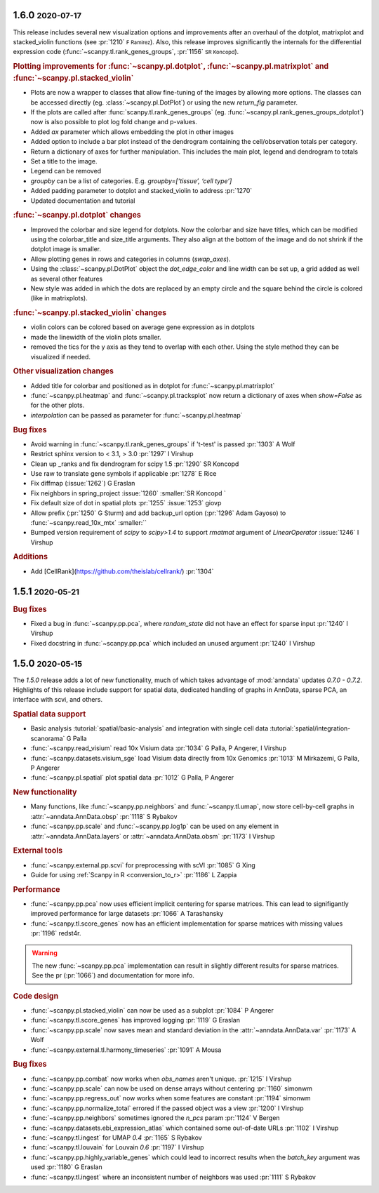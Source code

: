 .. role:: small
.. role:: smaller

1.6.0 :small:`2020-07-17`
~~~~~~~~~~~~~~~~~~~~~~~~~

This release includes several new visualization options and improvements after an
overhaul of the dotplot, matrixplot and stacked_violin functions (see :pr:`1210` :small:`F Ramirez`).
Also, this release improves significantly the internals for the
differential expression code (:func:`~scanpy.tl.rank_genes_groups`, :pr:`1156` :small:`SR Koncopd`).

.. rubric:: **Plotting improvements for** :func:`~scanpy.pl.dotplot`, :func:`~scanpy.pl.matrixplot` and :func:`~scanpy.pl.stacked_violin`

- Plots are now a wrapper to classes that allow fine-tuning of the images by allowing more options. The classes can be accessed directly (eg. :class:`~scanpy.pl.DotPlot`) or using the new `return_fig` parameter.
- If the plots are called after :func:`scanpy.tl.rank_genes_groups` (eg. :func:`~scanpy.pl.rank_genes_groups_dotplot`) now is also possible to plot log fold change and p-values.
- Added `ax` parameter which allows embedding the plot in other images
- Added option to include a bar plot instead of the dendrogram containing the cell/observation totals per category.
- Return a dictionary of axes for further manipulation. This includes the main plot, legend and dendrogram to totals
- Set a title to the image.
- Legend can be removed
- `groupby` can be a list of categories. E.g. `groupby=[‘tissue’, ‘cell type’]`
- Added padding parameter to dotplot and stacked_violin to address :pr:`1270`
- Updated documentation and tutorial

.. rubric:: :func:`~scanpy.pl.dotplot` **changes**

- Improved the colorbar and size legend for dotplots. Now the colorbar and size have titles, which can be modified using the colorbar_title and size_title arguments. They also align at the bottom of the image and do not shrink if the dotplot image is smaller.
- Allow plotting genes in rows and categories in columns (`swap_axes`).
- Using the :class:`~scanpy.pl.DotPlot` object the `dot_edge_color` and line width can be set up, a grid added as well as several other features
- New style was added in which the dots are replaced by an empty circle and the square behind the circle is colored (like in matrixplots).

.. rubric:: :func:`~scanpy.pl.stacked_violin` **changes**

- violin colors can be colored based on average gene expression as in dotplots
- made the linewidth of the violin plots smaller.
- removed the tics for the y axis as they tend to overlap with each other. Using the style method they can be visualized if needed.

.. rubric:: **Other visualization changes**

- Added title for colorbar and positioned as in dotplot for :func:`~scanpy.pl.matrixplot`
- :func:`~scanpy.pl.heatmap` and :func:`~scanpy.pl.tracksplot` now return a dictionary of axes when `show=False` as for the other plots.
- `interpolation` can be passed as parameter for :func:`~scanpy.pl.heatmap`


.. rubric:: **Bug fixes**

- Avoid warning in :func:`~scanpy.tl.rank_genes_groups` if 't-test' is passed :pr:`1303`  :smaller:`A Wolf`
- Restrict sphinx version to < 3.1, > 3.0 :pr:`1297`  :smaller:`I Virshup`
- Clean up _ranks and fix dendrogram for scipy 1.5 :pr:`1290`  :smaller:`SR Koncopd`
- Use raw to translate gene symbols if applicable :pr:`1278`  :smaller:`E Rice`
- Fix diffmap (:issue:`1262`)  :smaller:`G Eraslan`
- Fix neighbors in spring_project :issue:`1260`  :smaller:`SR Koncopd `
- Fix default size of dot in spatial plots :pr:`1255` :issue:`1253`  :smaller:`giovp`
- Allow prefix  (:pr:`1250`  :smaller:`G Sturm`) and add backup_url option (:pr:`1296`  :smaller:`Adam Gayoso`) to :func:`~scanpy.read_10x_mtx`  :smaller:``
- Bumped version requirement of `scipy` to `scipy>1.4` to support `rmatmat` argument of `LinearOperator` :issue:`1246` :smaller:`I Virshup`

.. rubric:: **Additions**

- Add [CellRank](https://github.com/theislab/cellrank/) :pr:`1304`

1.5.1 :small:`2020-05-21`
~~~~~~~~~~~~~~~~~~~~~~~~~

.. rubric:: Bug fixes

- Fixed a bug in :func:`~scanpy.pp.pca`, where `random_state` did not have an effect for sparse input :pr:`1240` :smaller:`I Virshup`
- Fixed docstring in :func:`~scanpy.pp.pca` which included an unused argument :pr:`1240` :smaller:`I Virshup`

1.5.0 :small:`2020-05-15`
~~~~~~~~~~~~~~~~~~~~~~~~~

The `1.5.0` release adds a lot of new functionality, much of which takes advantage of :mod:`anndata` updates `0.7.0 - 0.7.2`. Highlights of this release include support for spatial data, dedicated handling of graphs in AnnData, sparse PCA, an interface with scvi, and others.

.. rubric:: Spatial data support

- Basic analysis :tutorial:`spatial/basic-analysis` and integration with single cell data :tutorial:`spatial/integration-scanorama` :smaller:`G Palla`
- :func:`~scanpy.read_visium` read 10x Visium data :pr:`1034` :smaller:`G Palla, P Angerer, I Virshup`
- :func:`~scanpy.datasets.visium_sge` load Visium data directly from 10x Genomics :pr:`1013` :smaller:`M Mirkazemi, G Palla, P Angerer`
- :func:`~scanpy.pl.spatial` plot spatial data :pr:`1012` :smaller:`G Palla, P Angerer`

.. rubric:: New functionality

- Many functions, like :func:`~scanpy.pp.neighbors` and :func:`~scanpy.tl.umap`, now store cell-by-cell graphs in :attr:`~anndata.AnnData.obsp` :pr:`1118` :smaller:`S Rybakov`
- :func:`~scanpy.pp.scale` and :func:`~scanpy.pp.log1p` can be used on any element in :attr:`~anndata.AnnData.layers` or :attr:`~anndata.AnnData.obsm` :pr:`1173` :smaller:`I Virshup`

.. rubric:: External tools

- :func:`~scanpy.external.pp.scvi` for preprocessing with scVI :pr:`1085` :smaller:`G Xing`
- Guide for using :ref:`Scanpy in R <conversion_to_r>` :pr:`1186` :smaller:`L Zappia`

.. rubric:: Performance

- :func:`~scanpy.pp.pca` now uses efficient implicit centering for sparse matrices. This can lead to signifigantly improved performance for large datasets :pr:`1066` :smaller:`A Tarashansky`
- :func:`~scanpy.tl.score_genes` now has an efficient implementation for sparse matrices with missing values :pr:`1196` :smaller:`redst4r`.

.. warning::

   The new :func:`~scanpy.pp.pca` implementation can result in slightly different results for sparse matrices. See the pr (:pr:`1066`) and documentation for more info.

.. rubric:: Code design

- :func:`~scanpy.pl.stacked_violin` can now be used as a subplot :pr:`1084` :smaller:`P Angerer`
- :func:`~scanpy.tl.score_genes` has improved logging :pr:`1119` :smaller:`G Eraslan`
- :func:`~scanpy.pp.scale` now saves mean and standard deviation in the :attr:`~anndata.AnnData.var` :pr:`1173` :smaller:`A Wolf`
- :func:`~scanpy.external.tl.harmony_timeseries` :pr:`1091` :smaller:`A Mousa`

.. rubric:: Bug fixes

- :func:`~scanpy.pp.combat` now works when `obs_names` aren't unique. :pr:`1215` :smaller:`I Virshup`
- :func:`~scanpy.pp.scale` can now be used on dense arrays without centering :pr:`1160` :smaller:`simonwm`
- :func:`~scanpy.pp.regress_out` now works when some features are constant :pr:`1194` :smaller:`simonwm`
- :func:`~scanpy.pp.normalize_total` errored if the passed object was a view :pr:`1200` :smaller:`I Virshup`
- :func:`~scanpy.pp.neighbors` sometimes ignored the `n_pcs` param :pr:`1124` :smaller:`V Bergen`
- :func:`~scanpy.datasets.ebi_expression_atlas` which contained some out-of-date URLs :pr:`1102` :smaller:`I Virshup`
- :func:`~scanpy.tl.ingest` for UMAP `0.4` :pr:`1165` :smaller:`S Rybakov`
- :func:`~scanpy.tl.louvain` for Louvain `0.6` :pr:`1197` :smaller:`I Virshup`
- :func:`~scanpy.pp.highly_variable_genes` which could lead to incorrect results when the `batch_key` argument was used :pr:`1180` :smaller:`G Eraslan`
- :func:`~scanpy.tl.ingest` where an inconsistent number of neighbors was used :pr:`1111` :smaller:`S Rybakov`
